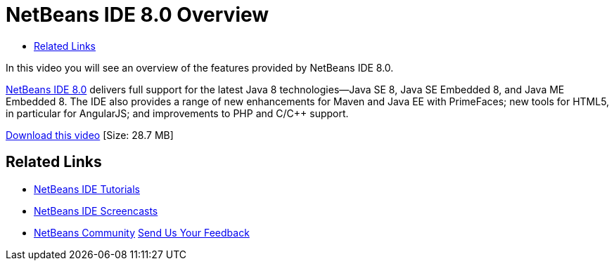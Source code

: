 // 
//     Licensed to the Apache Software Foundation (ASF) under one
//     or more contributor license agreements.  See the NOTICE file
//     distributed with this work for additional information
//     regarding copyright ownership.  The ASF licenses this file
//     to you under the Apache License, Version 2.0 (the
//     "License"); you may not use this file except in compliance
//     with the License.  You may obtain a copy of the License at
// 
//       http://www.apache.org/licenses/LICENSE-2.0
// 
//     Unless required by applicable law or agreed to in writing,
//     software distributed under the License is distributed on an
//     "AS IS" BASIS, WITHOUT WARRANTIES OR CONDITIONS OF ANY
//     KIND, either express or implied.  See the License for the
//     specific language governing permissions and limitations
//     under the License.
//

= NetBeans IDE 8.0 Overview
:jbake-type: tutorial
:jbake-tags: tutorials
:jbake-status: published
:toc: left
:toc-title:
:description: NetBeans IDE 8.0 Overview - Apache NetBeans

In this video you will see an overview of the features provided by NetBeans IDE 8.0.

link:https://netbeans.org/community/releases/80/[+NetBeans IDE 8.0+] delivers full support for the latest Java 8 technologies--Java SE 8, Java SE Embedded 8, and Java ME Embedded 8. The IDE also provides a range of new enhancements for Maven and Java EE with PrimeFaces; new tools for HTML5, in particular for AngularJS; and improvements to PHP and C/C++ support.

link:http://bits.netbeans.org/media/nb80_overview_video.mp4[+Download this video+] [Size: 28.7 MB]


 


== Related Links

* link:../../../kb/index.html[+NetBeans IDE Tutorials+]
* link:../intro-screencasts.html[+NetBeans IDE Screencasts+]
* link:../../../community/index.html[+NetBeans Community+]
link:/about/contact_form.html?to=3&subject=Feedback:%20NetBeans%207.4%20overview%20screencast[+Send Us Your Feedback+]


